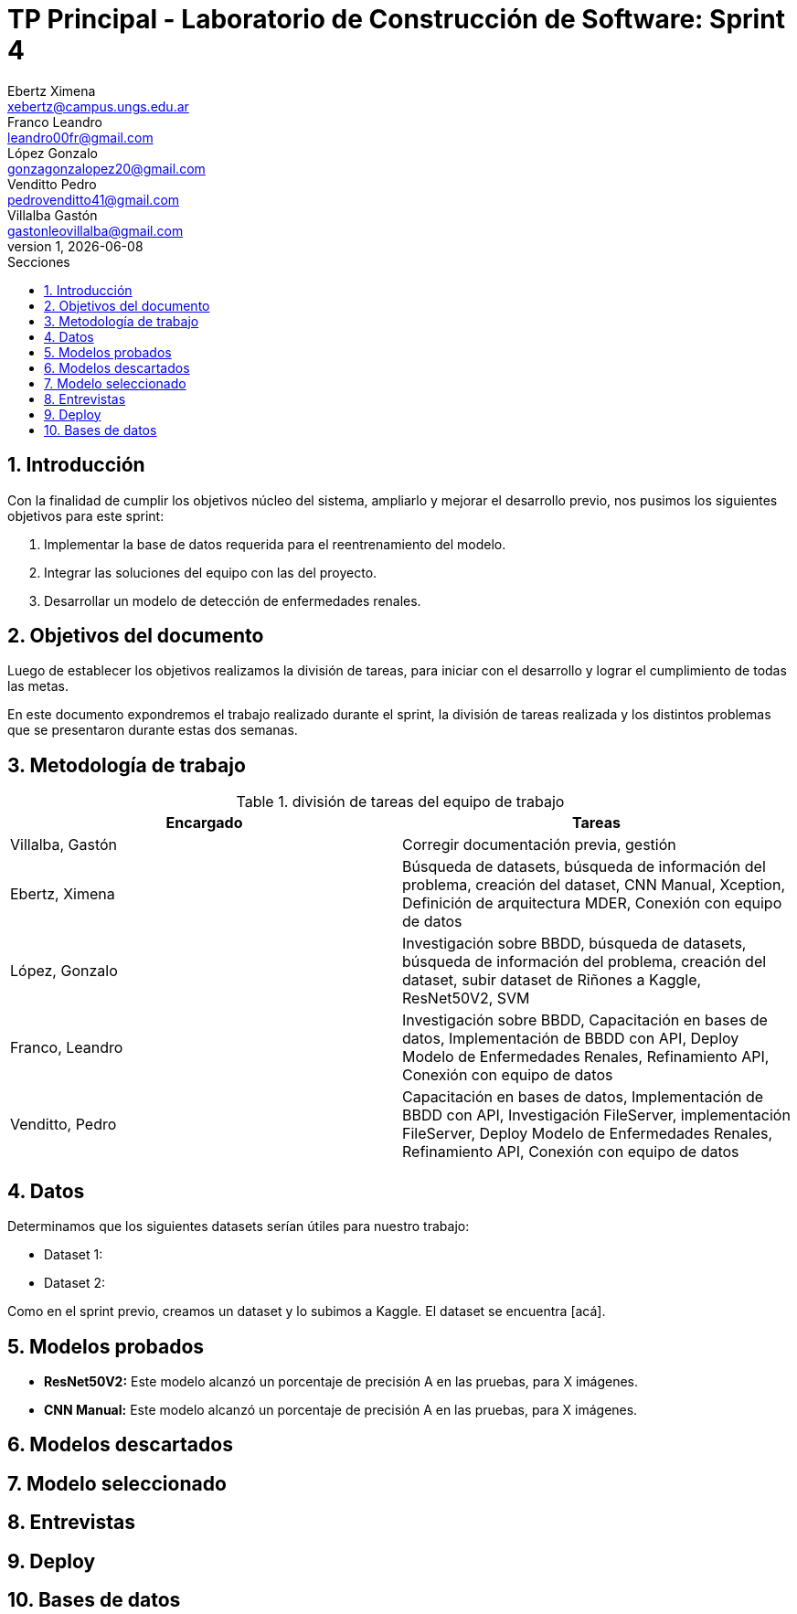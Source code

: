 = TP Principal - Laboratorio de Construcción de Software: Sprint 4
Ebertz Ximena <xebertz@campus.ungs.edu.ar>; Franco Leandro <leandro00fr@gmail.com>; López Gonzalo <gonzagonzalopez20@gmail.com>; Venditto Pedro <pedrovenditto41@gmail.com>; Villalba Gastón <gastonleovillalba@gmail.com>;
v1, {docdate}
:toc:
:title-page:
:toc-title: Secciones
:numbered:
:source-highlighter: highlight.js
:tabsize: 4
:nofooter:
:pdf-page-margin: [3cm, 3cm, 3cm, 3cm]

== Introducción

Con la finalidad de cumplir los objetivos núcleo del sistema, ampliarlo y mejorar el desarrollo previo, nos pusimos los siguientes objetivos para este sprint:

1. Implementar la base de datos requerida para el reentrenamiento del modelo.
2. Integrar las soluciones del equipo con las del proyecto.
3. Desarrollar un modelo de detección de enfermedades renales.

== Objetivos del documento

Luego de establecer los objetivos realizamos la división de tareas, para iniciar con el desarrollo y lograr el cumplimiento de todas las metas.

En este documento expondremos el trabajo realizado durante el sprint, la división de tareas realizada y los distintos problemas que se presentaron durante estas dos semanas.

== Metodología de trabajo

.división de tareas del equipo de trabajo
[cols="2*", options="header"]
|===
|Encargado         |Tareas
|Villalba, Gastón  |Corregir documentación previa, gestión
|Ebertz, Ximena    |Búsqueda de datasets, búsqueda de información del problema, creación del dataset, CNN Manual, Xception, Definición de arquitectura MDER, Conexión con equipo de datos
|López, Gonzalo    |Investigación sobre BBDD, búsqueda de datasets, búsqueda de información del problema, creación del dataset, subir dataset de Riñones a Kaggle, ResNet50V2, SVM
|Franco, Leandro   |Investigación sobre BBDD, Capacitación en bases de datos, Implementación de BBDD con API, Deploy Modelo de Enfermedades Renales, Refinamiento API, Conexión con equipo de datos
|Venditto, Pedro   |Capacitación en bases de datos, Implementación de BBDD con API, Investigación FileServer, implementación FileServer, Deploy Modelo de Enfermedades Renales, Refinamiento API, Conexión con equipo de datos
|===

== Datos

Determinamos que los siguientes datasets serían útiles para nuestro trabajo:

* Dataset 1: 
* Dataset 2: 

Como en el sprint previo, creamos un dataset y lo subimos a Kaggle. El dataset se encuentra [acá].

== Modelos probados

* *ResNet50V2:* Este modelo alcanzó un porcentaje de precisión A en las pruebas, para X imágenes.

* *CNN Manual:* Este modelo alcanzó un porcentaje de precisión A en las pruebas, para X imágenes.

== Modelos descartados

== Modelo seleccionado

== Entrevistas

== Deploy

== Bases de datos